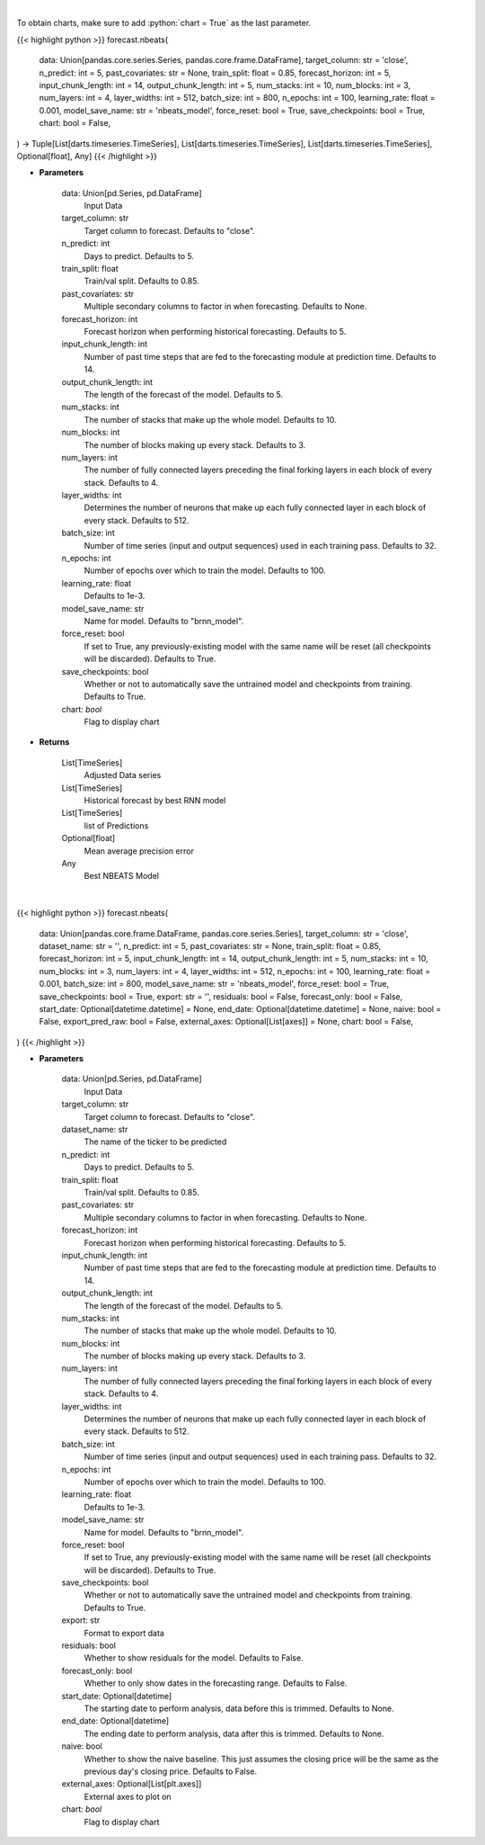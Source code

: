 .. role:: python(code)
    :language: python
    :class: highlight

|

To obtain charts, make sure to add :python:`chart = True` as the last parameter.

.. raw:: html

    <h3>
    > Getting data
    </h3>

{{< highlight python >}}
forecast.nbeats(
    data: Union[pandas.core.series.Series, pandas.core.frame.DataFrame],
    target_column: str = 'close',
    n_predict: int = 5,
    past_covariates: str = None,
    train_split: float = 0.85,
    forecast_horizon: int = 5,
    input_chunk_length: int = 14,
    output_chunk_length: int = 5,
    num_stacks: int = 10,
    num_blocks: int = 3,
    num_layers: int = 4,
    layer_widths: int = 512,
    batch_size: int = 800,
    n_epochs: int = 100,
    learning_rate: float = 0.001,
    model_save_name: str = 'nbeats_model',
    force_reset: bool = True,
    save_checkpoints: bool = True,
    chart: bool = False,
) -> Tuple[List[darts.timeseries.TimeSeries], List[darts.timeseries.TimeSeries], List[darts.timeseries.TimeSeries], Optional[float], Any]
{{< /highlight >}}

.. raw:: html

    <p>
    Perform NBEATS Forecasting
    </p>

* **Parameters**

    data: Union[pd.Series, pd.DataFrame]
        Input Data
    target_column: str
        Target column to forecast. Defaults to "close".
    n_predict: int
        Days to predict. Defaults to 5.
    train_split: float
        Train/val split. Defaults to 0.85.
    past_covariates: str
        Multiple secondary columns to factor in when forecasting. Defaults to None.
    forecast_horizon: int
        Forecast horizon when performing historical forecasting. Defaults to 5.
    input_chunk_length: int
        Number of past time steps that are fed to the forecasting module at prediction time. Defaults to 14.
    output_chunk_length: int
        The length of the forecast of the model. Defaults to 5.
    num_stacks: int
        The number of stacks that make up the whole model. Defaults to 10.
    num_blocks: int
        The number of blocks making up every stack. Defaults to 3.
    num_layers: int
        The number of fully connected layers preceding the final forking layers in each block
        of every stack. Defaults to 4.
    layer_widths: int
        Determines the number of neurons that make up each fully connected layer in each block
        of every stack. Defaults to 512.
    batch_size: int
        Number of time series (input and output sequences) used in each training pass. Defaults to 32.
    n_epochs: int
        Number of epochs over which to train the model. Defaults to 100.
    learning_rate: float
        Defaults to 1e-3.
    model_save_name: str
        Name for model. Defaults to "brnn_model".
    force_reset: bool
        If set to True, any previously-existing model with the same name will be reset
        (all checkpoints will be discarded). Defaults to True.
    save_checkpoints: bool
        Whether or not to automatically save the untrained model and checkpoints from training.
        Defaults to True.
    chart: *bool*
       Flag to display chart


* **Returns**

    List[TimeSeries]
        Adjusted Data series
    List[TimeSeries]
        Historical forecast by best RNN model
    List[TimeSeries]
        list of Predictions
    Optional[float]
        Mean average precision error
    Any
        Best NBEATS Model

|

.. raw:: html

    <h3>
    > Getting charts
    </h3>

{{< highlight python >}}
forecast.nbeats(
    data: Union[pandas.core.frame.DataFrame, pandas.core.series.Series],
    target_column: str = 'close',
    dataset_name: str = '',
    n_predict: int = 5,
    past_covariates: str = None,
    train_split: float = 0.85,
    forecast_horizon: int = 5,
    input_chunk_length: int = 14,
    output_chunk_length: int = 5,
    num_stacks: int = 10,
    num_blocks: int = 3,
    num_layers: int = 4,
    layer_widths: int = 512,
    n_epochs: int = 100,
    learning_rate: float = 0.001,
    batch_size: int = 800,
    model_save_name: str = 'nbeats_model',
    force_reset: bool = True,
    save_checkpoints: bool = True,
    export: str = '',
    residuals: bool = False,
    forecast_only: bool = False,
    start_date: Optional[datetime.datetime] = None,
    end_date: Optional[datetime.datetime] = None,
    naive: bool = False,
    export_pred_raw: bool = False,
    external_axes: Optional[List[axes]] = None,
    chart: bool = False,
)
{{< /highlight >}}

.. raw:: html

    <p>
    Display NBEATS forecast
    </p>

* **Parameters**

    data: Union[pd.Series, pd.DataFrame]
        Input Data
    target_column: str
        Target column to forecast. Defaults to "close".
    dataset_name: str
        The name of the ticker to be predicted
    n_predict: int
        Days to predict. Defaults to 5.
    train_split: float
        Train/val split. Defaults to 0.85.
    past_covariates: str
        Multiple secondary columns to factor in when forecasting. Defaults to None.
    forecast_horizon: int
        Forecast horizon when performing historical forecasting. Defaults to 5.
    input_chunk_length: int
        Number of past time steps that are fed to the forecasting module at prediction time. Defaults to 14.
    output_chunk_length: int
        The length of the forecast of the model. Defaults to 5.
    num_stacks: int
        The number of stacks that make up the whole model. Defaults to 10.
    num_blocks: int
        The number of blocks making up every stack. Defaults to 3.
    num_layers: int
        The number of fully connected layers preceding the final forking layers in each block
        of every stack. Defaults to 4.
    layer_widths: int
        Determines the number of neurons that make up each fully connected layer in each block
        of every stack. Defaults to 512.
    batch_size: int
        Number of time series (input and output sequences) used in each training pass. Defaults
        to 32.
    n_epochs: int
        Number of epochs over which to train the model. Defaults to 100.
    learning_rate: float
        Defaults to 1e-3.
    model_save_name: str
        Name for model. Defaults to "brnn_model".
    force_reset: bool
        If set to True, any previously-existing model with the same name will be reset (all
        checkpoints will be discarded). Defaults to True.
    save_checkpoints: bool
        Whether or not to automatically save the untrained model and checkpoints from training.
        Defaults to True.
    export: str
        Format to export data
    residuals: bool
        Whether to show residuals for the model. Defaults to False.
    forecast_only: bool
        Whether to only show dates in the forecasting range. Defaults to False.
    start_date: Optional[datetime]
        The starting date to perform analysis, data before this is trimmed. Defaults to None.
    end_date: Optional[datetime]
        The ending date to perform analysis, data after this is trimmed. Defaults to None.
    naive: bool
        Whether to show the naive baseline. This just assumes the closing price will be the same
        as the previous day's closing price. Defaults to False.
    external_axes: Optional[List[plt.axes]]
        External axes to plot on
    chart: *bool*
       Flag to display chart

